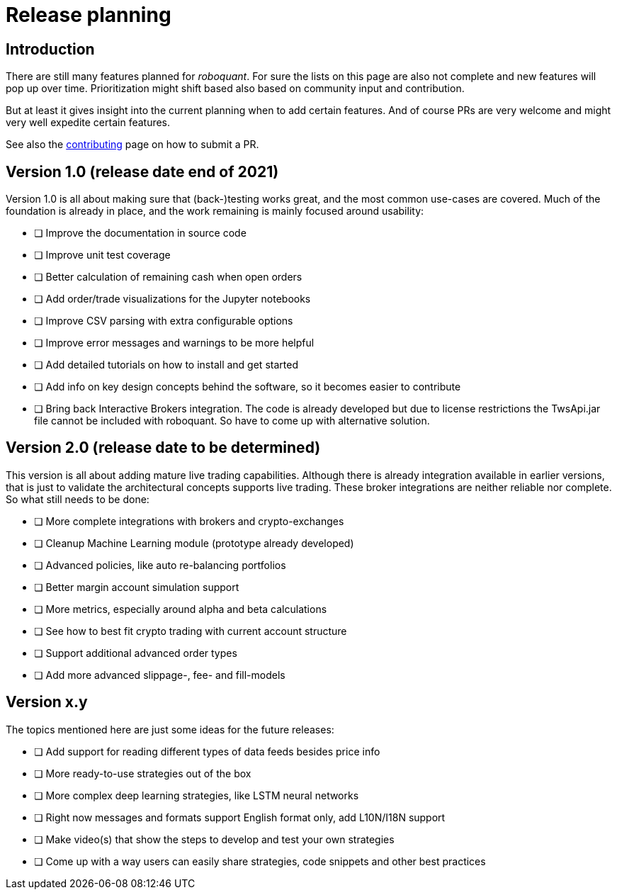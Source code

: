 = Release planning

== Introduction

There are still many features planned for _roboquant_. For sure the lists on this page are also not complete and new features will pop up over time. Prioritization might shift based also based on community input and contribution.

But at least it gives insight into the current planning when to add certain features. And of course PRs are very welcome and might very well expedite certain features. 

See also the link:CONTRIBUTING.adoc[contributing] page on how to submit a PR.

== Version 1.0 (release date end of 2021)

Version 1.0 is all about making sure that (back-)testing works great, and the most common use-cases are covered. Much of the foundation is already in place, and the work remaining is mainly focused around usability:

* [ ] Improve the documentation in source code
* [ ] Improve unit test coverage
* [ ] Better calculation of remaining cash when open orders
* [ ] Add order/trade visualizations for the Jupyter notebooks
* [ ] Improve CSV parsing with extra configurable options
* [ ] Improve error messages and warnings to be more helpful
* [ ] Add detailed tutorials on how to install and get started
* [ ] Add info on key design concepts behind the software, so it becomes easier to contribute
* [ ] Bring back Interactive Brokers integration. The code is already developed but due to license restrictions the TwsApi.jar file cannot be included with roboquant. So have to come up with alternative solution.

== Version 2.0 (release date to be determined)

This version is all about adding mature live trading capabilities. Although there is already integration available in earlier versions, that is just to validate the architectural concepts supports live trading. These broker integrations are neither reliable nor complete. So what still needs to be done:

* [ ] More complete integrations with brokers and crypto-exchanges
* [ ] Cleanup Machine Learning module (prototype already developed)
* [ ] Advanced policies, like auto re-balancing portfolios
* [ ] Better margin account simulation support
* [ ] More metrics, especially around alpha and beta calculations
* [ ] See how to best fit crypto trading with current account structure
* [ ] Support additional advanced order types
* [ ] Add more advanced slippage-, fee- and fill-models

== Version x.y

The topics mentioned here are just some ideas for the future releases:

* [ ] Add support for reading different types of data feeds besides price info
* [ ] More ready-to-use strategies out of the box
* [ ] More complex deep learning strategies, like LSTM neural networks
* [ ] Right now messages and formats support English format only, add L10N/I18N support
* [ ] Make video(s) that show the steps to develop and test your own strategies
* [ ] Come up with a way users can easily share strategies, code snippets and other best practices